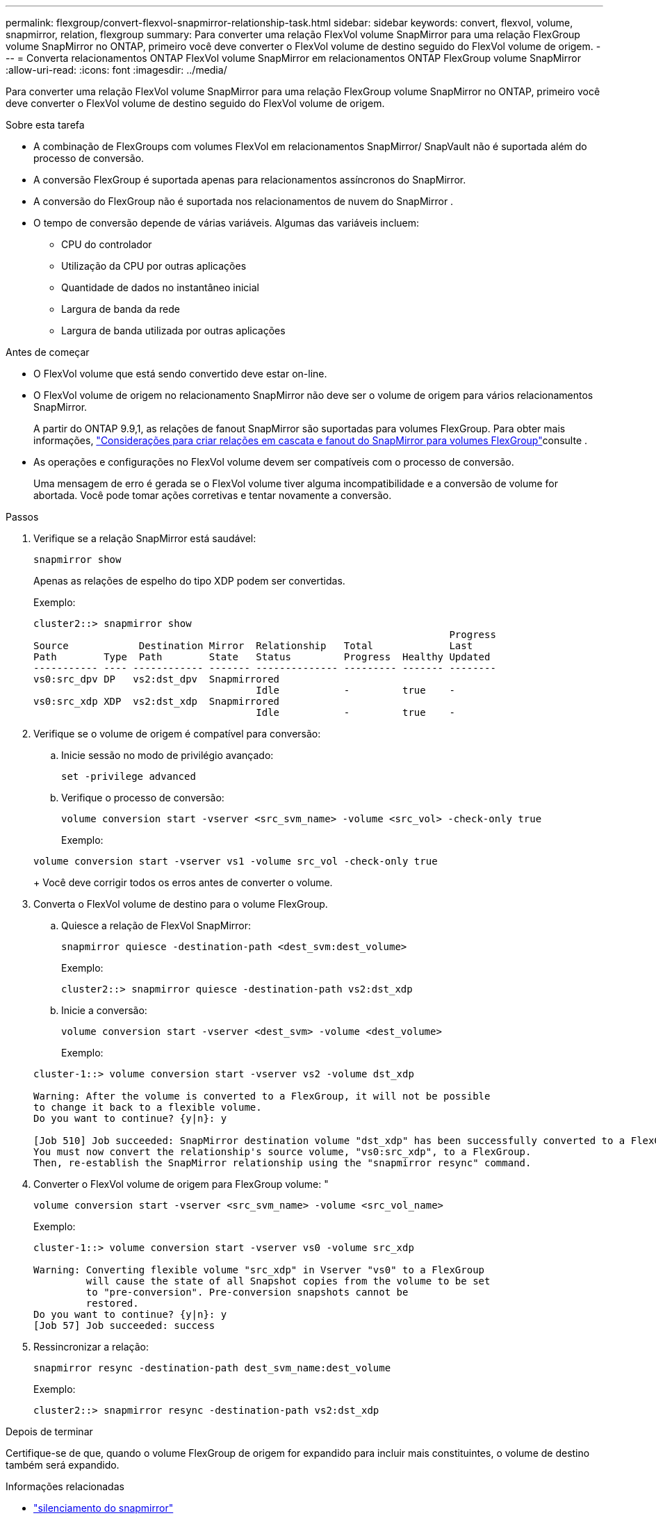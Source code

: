 ---
permalink: flexgroup/convert-flexvol-snapmirror-relationship-task.html 
sidebar: sidebar 
keywords: convert, flexvol, volume, snapmirror, relation, flexgroup 
summary: Para converter uma relação FlexVol volume SnapMirror para uma relação FlexGroup volume SnapMirror no ONTAP, primeiro você deve converter o FlexVol volume de destino seguido do FlexVol volume de origem. 
---
= Converta relacionamentos ONTAP FlexVol volume SnapMirror em relacionamentos ONTAP FlexGroup volume SnapMirror
:allow-uri-read: 
:icons: font
:imagesdir: ../media/


[role="lead"]
Para converter uma relação FlexVol volume SnapMirror para uma relação FlexGroup volume SnapMirror no ONTAP, primeiro você deve converter o FlexVol volume de destino seguido do FlexVol volume de origem.

.Sobre esta tarefa
* A combinação de FlexGroups com volumes FlexVol em relacionamentos SnapMirror/ SnapVault não é suportada além do processo de conversão.
* A conversão FlexGroup é suportada apenas para relacionamentos assíncronos do SnapMirror.
* A conversão do FlexGroup não é suportada nos relacionamentos de nuvem do SnapMirror .
* O tempo de conversão depende de várias variáveis. Algumas das variáveis incluem:
+
** CPU do controlador
** Utilização da CPU por outras aplicações
** Quantidade de dados no instantâneo inicial
** Largura de banda da rede
** Largura de banda utilizada por outras aplicações




.Antes de começar
* O FlexVol volume que está sendo convertido deve estar on-line.
* O FlexVol volume de origem no relacionamento SnapMirror não deve ser o volume de origem para vários relacionamentos SnapMirror.
+
A partir do ONTAP 9.9,1, as relações de fanout SnapMirror são suportadas para volumes FlexGroup. Para obter mais informações, link:../flexgroup/create-snapmirror-cascade-fanout-reference.html#considerations-for-creating-cascading-relationships["Considerações para criar relações em cascata e fanout do SnapMirror para volumes FlexGroup"]consulte .

* As operações e configurações no FlexVol volume devem ser compatíveis com o processo de conversão.
+
Uma mensagem de erro é gerada se o FlexVol volume tiver alguma incompatibilidade e a conversão de volume for abortada. Você pode tomar ações corretivas e tentar novamente a conversão.



.Passos
. Verifique se a relação SnapMirror está saudável:
+
[source, cli]
----
snapmirror show
----
+
Apenas as relações de espelho do tipo XDP podem ser convertidas.

+
Exemplo:

+
[listing]
----
cluster2::> snapmirror show
                                                                       Progress
Source            Destination Mirror  Relationship   Total             Last
Path        Type  Path        State   Status         Progress  Healthy Updated
----------- ---- ------------ ------- -------------- --------- ------- --------
vs0:src_dpv DP   vs2:dst_dpv  Snapmirrored
                                      Idle           -         true    -
vs0:src_xdp XDP  vs2:dst_xdp  Snapmirrored
                                      Idle           -         true    -
----
. Verifique se o volume de origem é compatível para conversão:
+
.. Inicie sessão no modo de privilégio avançado:
+
[source, cli]
----
set -privilege advanced
----
.. Verifique o processo de conversão:
+
[source, cli]
----
volume conversion start -vserver <src_svm_name> -volume <src_vol> -check-only true
----
+
Exemplo:

+
[listing]
----
volume conversion start -vserver vs1 -volume src_vol -check-only true
----
+
Você deve corrigir todos os erros antes de converter o volume.



. Converta o FlexVol volume de destino para o volume FlexGroup.
+
.. Quiesce a relação de FlexVol SnapMirror:
+
[source, cli]
----
snapmirror quiesce -destination-path <dest_svm:dest_volume>
----
+
Exemplo:

+
[listing]
----
cluster2::> snapmirror quiesce -destination-path vs2:dst_xdp
----
.. Inicie a conversão:
+
[source, cli]
----
volume conversion start -vserver <dest_svm> -volume <dest_volume>
----
+
Exemplo:

+
[listing]
----
cluster-1::> volume conversion start -vserver vs2 -volume dst_xdp

Warning: After the volume is converted to a FlexGroup, it will not be possible
to change it back to a flexible volume.
Do you want to continue? {y|n}: y

[Job 510] Job succeeded: SnapMirror destination volume "dst_xdp" has been successfully converted to a FlexGroup volume.
You must now convert the relationship's source volume, "vs0:src_xdp", to a FlexGroup.
Then, re-establish the SnapMirror relationship using the "snapmirror resync" command.
----


. Converter o FlexVol volume de origem para FlexGroup volume: "
+
[source, cli]
----
volume conversion start -vserver <src_svm_name> -volume <src_vol_name>
----
+
Exemplo:

+
[listing]
----
cluster-1::> volume conversion start -vserver vs0 -volume src_xdp

Warning: Converting flexible volume "src_xdp" in Vserver "vs0" to a FlexGroup
         will cause the state of all Snapshot copies from the volume to be set
         to "pre-conversion". Pre-conversion snapshots cannot be
         restored.
Do you want to continue? {y|n}: y
[Job 57] Job succeeded: success
----
. Ressincronizar a relação:
+
[source, cli]
----
snapmirror resync -destination-path dest_svm_name:dest_volume
----
+
Exemplo:

+
[listing]
----
cluster2::> snapmirror resync -destination-path vs2:dst_xdp
----


.Depois de terminar
Certifique-se de que, quando o volume FlexGroup de origem for expandido para incluir mais constituintes, o volume de destino também será expandido.

.Informações relacionadas
* link:https://docs.netapp.com/us-en/ontap-cli/snapmirror-quiesce.html["silenciamento do snapmirror"^]
* link:https://docs.netapp.com/us-en/ontap-cli/snapmirror-resync.html["ressincronização do snapmirror"^]
* link:https://docs.netapp.com/us-en/ontap-cli/snapmirror-show.html["show de espelhos instantâneos"^]

